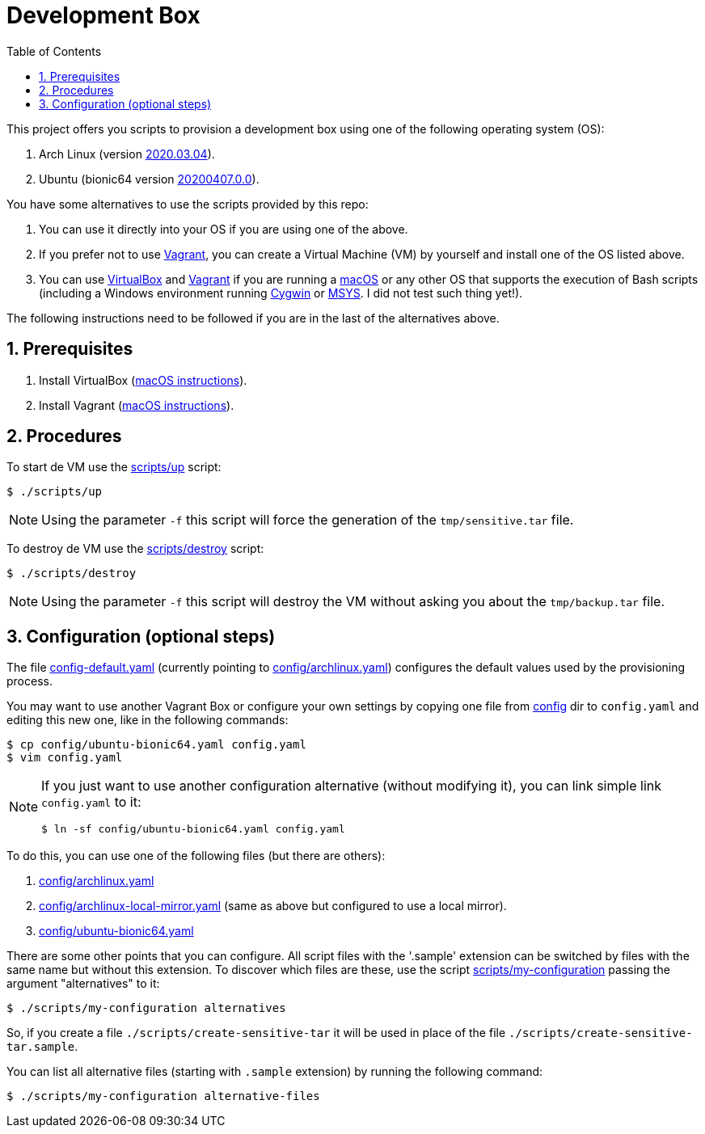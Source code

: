 = Development Box
:toc:
:icons: font
:numbered:

:archlinux-version:  2020.03.04
:ubuntu-version: 20200407.0.0

:uri-archlinux-version: https://app.vagrantup.com/archlinux/boxes/archlinux/versions/{archlinux-version}
:uri-ubuntu-version: https://app.vagrantup.com/ubuntu/boxes/bionic64/versions/{ubuntu-version}
:uri-macos-virtualbox-install-instructions: https://github.com/paulojeronimo/dicas-osx/blob/master/homebrew.md#virtualbox
:uri-macos-vagrant-install-instructions: https://github.com/paulojeronimo/dicas-osx/blob/master/homebrew.md#vagrant

:archlinux: https://archlinux.org[Arch Linux^]
:ubuntu: https://ubuntu.org[Ubuntu^]
:macOS: https://www.apple.com/macos/catalina/[macOS^]
:Cygwin: https://www.cygwin.com/[Cygwin^]
:MSYS: http://www.mingw.org/wiki/MSYS[MSYS^]
:VirtualBox: https://virtualbox.org[VirtualBox^]
:Vagrant: https://www.vagrantup.com/[Vagrant^]

:sensitive-tar: tmp/sensitive.tar
:backup-tar: tmp/backup.tar

This project offers you scripts to provision a
development box using one of the following
operating system (OS):

. Arch Linux (version {uri-archlinux-version}[
{archlinux-version}^]).
. Ubuntu (bionic64 version {uri-ubuntu-version}[
{ubuntu-version}^]).

You have some alternatives to use the scripts
provided by this repo:

. You can use it directly into your OS if you are
using one of the above.
. If you prefer not to use {Vagrant}, you can
create a Virtual Machine (VM) by yourself and
install one of the OS listed above.
. You can use {VirtualBox} and {Vagrant} if you
are running a {macOS} or any other OS that
supports the execution of Bash scripts
(including a Windows environment running {Cygwin}
or {MSYS}. [red]#I did not test such thing yet!#).

The following instructions need to be
followed if you are in the last of the
alternatives above.

== Prerequisites

. Install VirtualBox
  ({uri-macos-virtualbox-install-instructions}[macOS
instructions^]).
. Install Vagrant
  ({uri-macos-vagrant-install-instructions}[macOS
instructions^]).

== Procedures

To start de VM use the link:scripts/up[] script:

----
$ ./scripts/up
----

NOTE: Using the parameter `-f` this script will
force the generation of the `{sensitive-tar}`
file.

To destroy de VM use the link:scripts/destroy[]
script:

----
$ ./scripts/destroy
----

NOTE: Using the parameter `-f` this script will
destroy the VM without asking you about the
`{backup-tar}` file.

== Configuration (optional steps)

The file link:config-default.yaml[] (currently
pointing to link:config/archlinux.yaml[])
configures the default values used by the
provisioning process.

You may want to use another Vagrant Box or
configure your own settings by copying one file
from link:config[] dir to `config.yaml`
and editing this new one, like in the following
commands:

----
$ cp config/ubuntu-bionic64.yaml config.yaml
$ vim config.yaml
----

[NOTE]
====
If you just want to use another configuration
alternative (without modifying it), you can link
simple link `config.yaml` to it:

----
$ ln -sf config/ubuntu-bionic64.yaml config.yaml
----
====

To do this, you can use one of the following
files (but there are others):

. link:config/archlinux.yaml[]
. link:config/archlinux-local-mirror.yaml[] (same
  as above but configured to use a local mirror).
. link:config/ubuntu-bionic64.yaml[]

There are some other points that you can
configure.
All script files with the '.sample' extension can
be switched by files with the same name but
without this extension.
To discover which files are these, use the script
link:scripts/my-configuration[] passing the
argument "alternatives" to it:

----
$ ./scripts/my-configuration alternatives
----

So, if you create a file
`./scripts/create-sensitive-tar` it will be used
in place of the file
`./scripts/create-sensitive-tar.sample`.

You can list all alternative files (starting with
`.sample` extension) by running the following
command:

----
$ ./scripts/my-configuration alternative-files
----
